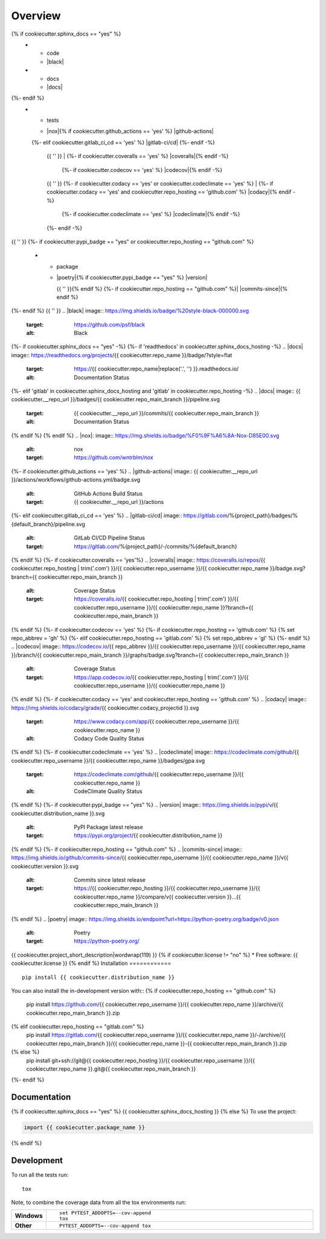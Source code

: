 ========
Overview
========
.. start-badges

.. list-table::
    :stub-columns: 1
{% if cookiecutter.sphinx_docs == "yes" %}
    * - code
      - |black| |mypy| |ruff|
    * - docs
      - |docs|
{%- endif %}
    * - tests
      - | |nox|{% if cookiecutter.github_actions == 'yes' %} |github-actions|
      {%- elif cookiecutter.gitlab_ci_cd == 'yes' %} |gitlab-ci/cd|
      {%- endif -%}
        {{ '' }}
        | {%- if cookiecutter.coveralls == 'yes' %} |coveralls|{% endif -%}
          {%- if cookiecutter.codecov == 'yes' %} |codecov|{% endif -%}
        {{ '' }}
        {%- if cookiecutter.codacy == 'yes' or cookiecutter.codeclimate == 'yes' %}
        | {%- if cookiecutter.codacy == 'yes' and cookiecutter.repo_hosting == 'github.com' %} |codacy|{% endif -%}
          {%- if cookiecutter.codeclimate == 'yes' %} |codeclimate|{% endif -%}
        {%- endif -%}
{{ '' }}
{%- if cookiecutter.pypi_badge == "yes" or cookiecutter.repo_hosting == "github.com" %}
    * - package
      - | |poetry|{% if cookiecutter.pypi_badge == "yes" %} |version| |wheel| |supported-versions| |supported-implementations|
        {{ '' }}{% endif %}
        {%- if cookiecutter.repo_hosting == "github.com" %}| |commits-since|{% endif %}
{%- endif %}
{{ '' }}
.. |black| image:: https://img.shields.io/badge/%20style-black-000000.svg
    :target: https://github.com/psf/black
    :alt: Black
.. |mypy| image:: https://www.mypy-lang.org/static/mypy_badge.svg
    :target: https://mypy-lang.org/
    :alt: Mypy
.. |ruff| image:: https://img.shields.io/endpoint?url=https://raw.githubusercontent.com/charliermarsh/ruff/main/assets/badge/v2.json
    :target: https://github.com/astral-sh/ruff
    :alt: Ruff
{%- if cookiecutter.sphinx_docs == "yes" -%}
{%- if 'readthedocs' in cookiecutter.sphinx_docs_hosting -%}
.. |docs| image:: https://readthedocs.org/projects/{{ cookiecutter.repo_name }}/badge/?style=flat
    :target: https://{{ cookiecutter.repo_name|replace('.', '') }}.readthedocs.io/
    :alt: Documentation Status
{%- elif 'gitlab' in cookiecutter.sphinx_docs_hosting and 'gitlab' in cookiecutter.repo_hosting -%}
.. |docs| image:: {{ cookiecutter.__repo_url }}/badges/{{ cookiecutter.repo_main_branch }}/pipeline.svg
    :target: {{ cookiecutter.__repo_url }}/commits/{{ cookiecutter.repo_main_branch }}
    :alt: Documentation Status
{% endif %}
{% endif %}
.. |nox|: image:: https://img.shields.io/badge/%F0%9F%A6%8A-Nox-D85E00.svg
    :alt: nox
    :target: https://github.com/wntrblm/nox
{%- if cookiecutter.github_actions == 'yes' %}
.. |github-actions| image:: {{ cookiecutter.__repo_url }}/actions/workflows/github-actions.yml/badge.svg
    :alt: GitHub Actions Build Status
    :target: {{ cookiecutter.__repo_url }}/actions
{%- elif cookiecutter.gitlab_ci_cd == 'yes' %}
.. |gitlab-ci/cd| image:: https://gitlab.com/%{project_path}/badges/%{default_branch}/pipeline.svg
    :alt: GitLab CI/CD Pipeline Status
    :target: https://gitlab.com/%{project_path}/-/commits/%{default_branch}
{% endif %}
{%- if cookiecutter.coveralls == 'yes'%}
.. |coveralls| image:: https://coveralls.io/repos/{{ cookiecutter.repo_hosting | trim('.com') }}/{{ cookiecutter.repo_username }}/{{ cookiecutter.repo_name }}/badge.svg?branch={{ cookiecutter.repo_main_branch }}
    :alt: Coverage Status
    :target: https://coveralls.io/{{ cookiecutter.repo_hosting | trim('.com') }}/{{ cookiecutter.repo_username }}/{{ cookiecutter.repo_name }}?branch={{ cookiecutter.repo_main_branch }}
{% endif %}
{%- if cookiecutter.codecov == 'yes' %}
{%- if cookiecutter.repo_hosting == 'github.com' %}
{% set repo_abbrev = 'gh' %}
{%- elif cookiecutter.repo_hosting == 'gitlab.com'  %}
{% set repo_abbrev = 'gl' %}
{%- endif %}
.. |codecov| image:: https://codecov.io/{{ repo_abbrev }}/{{ cookiecutter.repo_username }}/{{ cookiecutter.repo_name }}/branch/{{ cookiecutter.repo_main_branch }}/graphs/badge.svg?branch={{ cookiecutter.repo_main_branch }}
    :alt: Coverage Status
    :target: https://app.codecov.io/{{ cookiecutter.repo_hosting | trim('.com') }}/{{ cookiecutter.repo_username }}/{{ cookiecutter.repo_name }}
{% endif %}
{%- if cookiecutter.codacy == 'yes' and cookiecutter.repo_hosting == 'github.com' %}
.. |codacy| image:: https://img.shields.io/codacy/grade/{{ cookiecutter.codacy_projectid }}.svg
    :target: https://www.codacy.com/app/{{ cookiecutter.repo_username }}/{{ cookiecutter.repo_name }}
    :alt: Codacy Code Quality Status
{% endif %}
{%- if cookiecutter.codeclimate == 'yes' %}
.. |codeclimate| image:: https://codeclimate.com/github/{{ cookiecutter.repo_username }}/{{ cookiecutter.repo_name }}/badges/gpa.svg
   :target: https://codeclimate.com/github/{{ cookiecutter.repo_username }}/{{ cookiecutter.repo_name }}
   :alt: CodeClimate Quality Status
{% endif %}
{%- if cookiecutter.pypi_badge == "yes" %}
.. |version| image:: https://img.shields.io/pypi/v/{{ cookiecutter.distribution_name }}.svg
    :alt: PyPI Package latest release
    :target: https://pypi.org/project/{{ cookiecutter.distribution_name }}

.. |wheel| image:: https://img.shields.io/pypi/wheel/{{ cookiecutter.distribution_name }}.svg
    :alt: PyPI Wheel
    :target: https://pypi.org/project/{{ cookiecutter.distribution_name }}

.. |supported-versions| image:: https://img.shields.io/pypi/pyversions/{{ cookiecutter.distribution_name }}.svg
    :alt: Supported versions
    :target: https://pypi.org/project/{{ cookiecutter.distribution_name }}

.. |supported-implementations| image:: https://img.shields.io/pypi/implementation/{{ cookiecutter.distribution_name }}.svg
    :alt: Supported implementations
    :target: https://pypi.org/project/{{ cookiecutter.distribution_name }}
{% endif %}
{%- if cookiecutter.repo_hosting == "github.com" %}
.. |commits-since| image:: https://img.shields.io/github/commits-since/{{ cookiecutter.repo_username }}/{{ cookiecutter.repo_name }}/v{{ cookiecutter.version }}.svg
    :alt: Commits since latest release
    :target: https://{{ cookiecutter.repo_hosting }}/{{ cookiecutter.repo_username }}/{{ cookiecutter.repo_name }}/compare/v{{ cookiecutter.version }}...{{ cookiecutter.repo_main_branch }}
{% endif %}
.. |poetry| image:: https://img.shields.io/endpoint?url=https://python-poetry.org/badge/v0.json
    :alt: Poetry
    :target: https://python-poetry.org/

.. end-badges
{{ cookiecutter.project_short_description|wordwrap(119) }}
{% if cookiecutter.license != "no" %}
* Free software: {{ cookiecutter.license }}
{% endif %}
Installation
============

::

    pip install {{ cookiecutter.distribution_name }}

You can also install the in-development version with::
{% if cookiecutter.repo_hosting == "github.com" %}
    pip install https://github.com/{{ cookiecutter.repo_username }}/{{ cookiecutter.repo_name }}/archive/{{ cookiecutter.repo_main_branch }}.zip
{% elif cookiecutter.repo_hosting == "gitlab.com" %}
    pip install https://gitlab.com/{{ cookiecutter.repo_username }}/{{ cookiecutter.repo_name }}/-/archive/{{ cookiecutter.repo_main_branch }}/{{ cookiecutter.repo_name }}-{{ cookiecutter.repo_main_branch }}.zip
{% else %}
    pip install git+ssh://git@{{ cookiecutter.repo_hosting }}/{{ cookiecutter.repo_username }}/{{ cookiecutter.repo_name }}.git@{{ cookiecutter.repo_main_branch }}
{%- endif %}

Documentation
=============

{% if cookiecutter.sphinx_docs == "yes" %}
{{ cookiecutter.sphinx_docs_hosting }}
{% else %}
To use the project:

.. code-block:: python

    import {{ cookiecutter.package_name }}
{% endif %}

Development
===========

To run all the tests run::

    tox

Note, to combine the coverage data from all the tox environments run:

.. list-table::
    :widths: 10 90
    :stub-columns: 1

    - - Windows
      - ::

            set PYTEST_ADDOPTS=--cov-append
            tox

    - - Other
      - ::

            PYTEST_ADDOPTS=--cov-append tox
